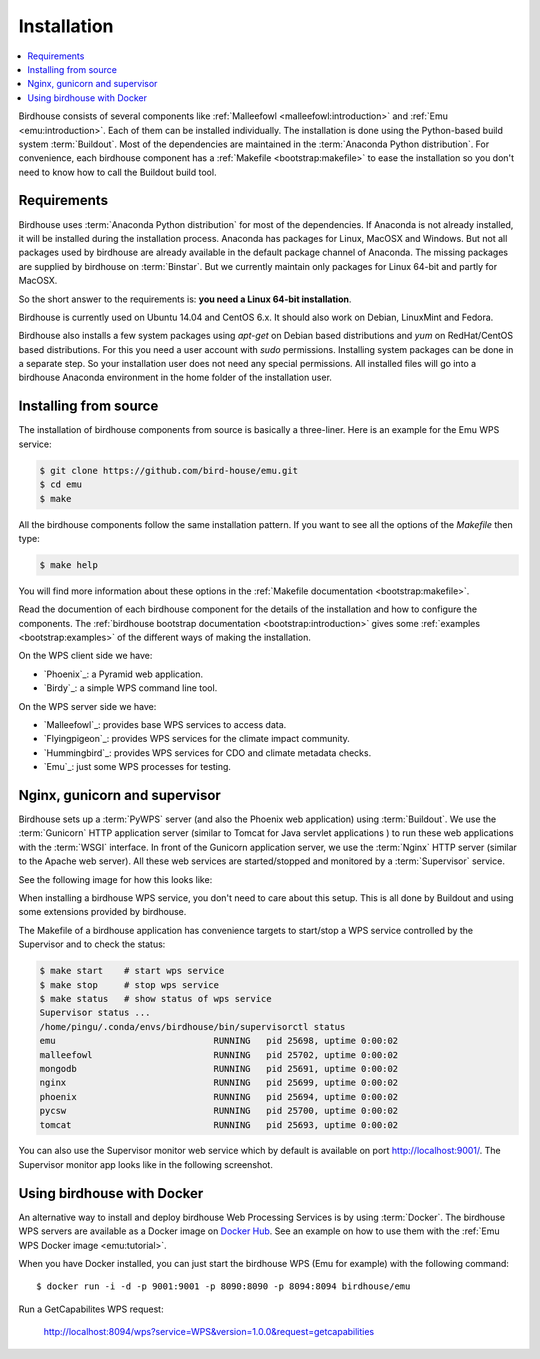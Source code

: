 .. _installation:

Installation
============

.. contents::
    :local:
    :depth: 2

Birdhouse consists of several components like :ref:`Malleefowl <malleefowl:introduction>` and :ref:`Emu <emu:introduction>`. Each of them can be installed individually. The installation is done using the Python-based build system :term:`Buildout`. Most of the dependencies are maintained in the :term:`Anaconda Python distribution`. For convenience, each birdhouse component has a :ref:`Makefile <bootstrap:makefile>` to ease the installation so you don't need to know how to call the Buildout build tool.

Requirements
------------

Birdhouse uses :term:`Anaconda Python distribution` for most of the dependencies. If Anaconda is not already installed, it will be installed during the installation process. Anaconda has packages for Linux, MacOSX and Windows. But not all packages used by birdhouse are already available in the default package channel of Anaconda. The missing packages are supplied by birdhouse on :term:`Binstar`. But we currently maintain only packages for Linux 64-bit and partly for MacOSX.

So the short answer to the requirements is: **you need a Linux 64-bit installation**.

Birdhouse is currently used on Ubuntu 14.04 and CentOS 6.x. It should also work on Debian, LinuxMint and Fedora.

Birdhouse also installs a few system packages using `apt-get` on Debian based distributions and `yum` on RedHat/CentOS based distributions. For this you need a user account with `sudo` permissions. Installing system packages can be done in a separate step. So your installation user does not need any special permissions. All installed files will go into a birdhouse Anaconda environment in the home folder of the installation user.

Installing from source
----------------------

The installation of birdhouse components from source is basically a three-liner. Here is an example for the Emu WPS service:

.. code-block:: sh

    $ git clone https://github.com/bird-house/emu.git
    $ cd emu
    $ make

All the birdhouse components follow the same installation pattern. If you want to see all the options of the `Makefile` then type:

.. code-block:: sh

    $ make help

You will find more information about these options in the :ref:`Makefile documentation <bootstrap:makefile>`.

Read the documention of each birdhouse component for the details of the installation and how to configure the components. The :ref:`birdhouse bootstrap documentation <bootstrap:introduction>` gives some :ref:`examples <bootstrap:examples>` of the different ways of making the installation.

On the WPS client side we have:

* `Phoenix`_: a Pyramid web application.
* `Birdy`_: a simple WPS command line tool.

On the WPS server side we have:

* `Malleefowl`_: provides base WPS services to access data.
* `Flyingpigeon`_: provides WPS services for the climate impact community.
* `Hummingbird`_: provides WPS services for CDO and climate metadata checks.
* `Emu`_: just some WPS processes for testing.

Nginx, gunicorn and supervisor
------------------------------

Birdhouse sets up a :term:`PyWPS` server (and also the Phoenix web application) using :term:`Buildout`. We use the :term:`Gunicorn` HTTP application server (similar to Tomcat for Java servlet applications ) to run these web applications with the :term:`WSGI` interface. In front of the Gunicorn application server, we use the :term:`Nginx` HTTP server (similar to the Apache web server). All these web services are started/stopped and monitored by a :term:`Supervisor` service.

See the following image for how this looks like:

.. image:: _images/WsgiApp.png

When installing a birdhouse WPS service, you don't need to care about this setup. This is all done by Buildout and using some extensions provided by birdhouse.

The Makefile of a birdhouse application has convenience targets to start/stop a WPS service controlled by the Supervisor and to check the status:

.. code-block:: sh

    $ make start    # start wps service
    $ make stop     # stop wps service
    $ make status   # show status of wps service
    Supervisor status ...
    /home/pingu/.conda/envs/birdhouse/bin/supervisorctl status
    emu                              RUNNING   pid 25698, uptime 0:00:02
    malleefowl                       RUNNING   pid 25702, uptime 0:00:02
    mongodb                          RUNNING   pid 25691, uptime 0:00:02
    nginx                            RUNNING   pid 25699, uptime 0:00:02
    phoenix                          RUNNING   pid 25694, uptime 0:00:02
    pycsw                            RUNNING   pid 25700, uptime 0:00:02
    tomcat                           RUNNING   pid 25693, uptime 0:00:02


You can also use the Supervisor monitor web service which by default is available on port http://localhost:9001/. The Supervisor monitor app looks like in the following screenshot.

.. image:: _images/supervisor-monitor.png

.. _docker:

Using birdhouse with Docker
---------------------------

An alternative way to install and deploy birdhouse Web Processing Services is by using :term:`Docker`. The birdhouse WPS servers are available as a Docker image on `Docker Hub <https://hub.docker.com/r/birdhouse/>`_. See an example on how to use them with the :ref:`Emu WPS Docker image <emu:tutorial>`.

When you have Docker installed, you can just start the birdhouse WPS (Emu for example) with the following command::

   $ docker run -i -d -p 9001:9001 -p 8090:8090 -p 8094:8094 birdhouse/emu

Run a GetCapabilites WPS request:

    http://localhost:8094/wps?service=WPS&version=1.0.0&request=getcapabilities
